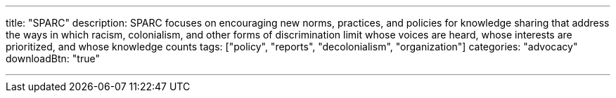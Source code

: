 ---
title: "SPARC"
description: SPARC focuses on encouraging new norms, practices, and policies for knowledge sharing that address the ways in which racism, colonialism, and other forms of discrimination limit whose voices are heard, whose interests are prioritized, and whose knowledge counts
tags: ["policy", "reports", "decolonialism", "organization"]
categories: "advocacy"
downloadBtn: "true"

---
:toc:

